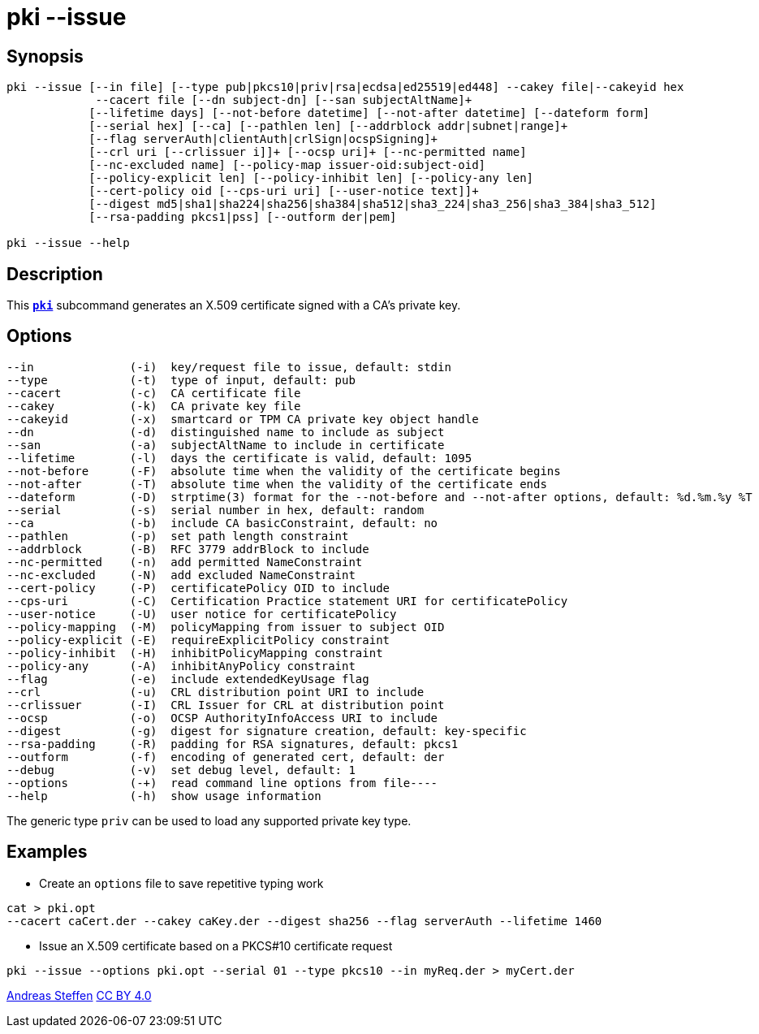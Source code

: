 = pki --issue
:prewrap!:

== Synopsis

----
pki --issue [--in file] [--type pub|pkcs10|priv|rsa|ecdsa|ed25519|ed448] --cakey file|--cakeyid hex
             --cacert file [--dn subject-dn] [--san subjectAltName]+
            [--lifetime days] [--not-before datetime] [--not-after datetime] [--dateform form]
            [--serial hex] [--ca] [--pathlen len] [--addrblock addr|subnet|range]+
            [--flag serverAuth|clientAuth|crlSign|ocspSigning]+
            [--crl uri [--crlissuer i]]+ [--ocsp uri]+ [--nc-permitted name]
            [--nc-excluded name] [--policy-map issuer-oid:subject-oid]
            [--policy-explicit len] [--policy-inhibit len] [--policy-any len]
            [--cert-policy oid [--cps-uri uri] [--user-notice text]]+
            [--digest md5|sha1|sha224|sha256|sha384|sha512|sha3_224|sha3_256|sha3_384|sha3_512]
            [--rsa-padding pkcs1|pss] [--outform der|pem]

pki --issue --help
----

== Description

This xref:./pki.adoc[`*pki*`] subcommand generates an X.509 certificate signed with a CA's
private key.

== Options

----
--in              (-i)  key/request file to issue, default: stdin
--type            (-t)  type of input, default: pub
--cacert          (-c)  CA certificate file
--cakey           (-k)  CA private key file
--cakeyid         (-x)  smartcard or TPM CA private key object handle
--dn              (-d)  distinguished name to include as subject
--san             (-a)  subjectAltName to include in certificate
--lifetime        (-l)  days the certificate is valid, default: 1095
--not-before      (-F)  absolute time when the validity of the certificate begins
--not-after       (-T)  absolute time when the validity of the certificate ends
--dateform        (-D)  strptime(3) format for the --not-before and --not-after options, default: %d.%m.%y %T
--serial          (-s)  serial number in hex, default: random
--ca              (-b)  include CA basicConstraint, default: no
--pathlen         (-p)  set path length constraint
--addrblock       (-B)  RFC 3779 addrBlock to include
--nc-permitted    (-n)  add permitted NameConstraint
--nc-excluded     (-N)  add excluded NameConstraint
--cert-policy     (-P)  certificatePolicy OID to include
--cps-uri         (-C)  Certification Practice statement URI for certificatePolicy
--user-notice     (-U)  user notice for certificatePolicy
--policy-mapping  (-M)  policyMapping from issuer to subject OID
--policy-explicit (-E)  requireExplicitPolicy constraint
--policy-inhibit  (-H)  inhibitPolicyMapping constraint
--policy-any      (-A)  inhibitAnyPolicy constraint
--flag            (-e)  include extendedKeyUsage flag
--crl             (-u)  CRL distribution point URI to include
--crlissuer       (-I)  CRL Issuer for CRL at distribution point
--ocsp            (-o)  OCSP AuthorityInfoAccess URI to include
--digest          (-g)  digest for signature creation, default: key-specific
--rsa-padding     (-R)  padding for RSA signatures, default: pkcs1
--outform         (-f)  encoding of generated cert, default: der
--debug           (-v)  set debug level, default: 1
--options         (-+)  read command line options from file----
--help            (-h)  show usage information
----

The generic type `priv` can be used to load any supported private key type.

== Examples

* Create an `options` file to save repetitive typing work
----
cat > pki.opt
--cacert caCert.der --cakey caKey.der --digest sha256 --flag serverAuth --lifetime 1460
----
* Issue an X.509 certificate based on a PKCS#10 certificate request
----
pki --issue --options pki.opt --serial 01 --type pkcs10 --in myReq.der > myCert.der
----

:AS: mailto:andreas.steffen@strongswan.org
:CC: http://creativecommons.org/licenses/by/4.0/

{AS}[Andreas Steffen] {CC}[CC BY 4.0]
